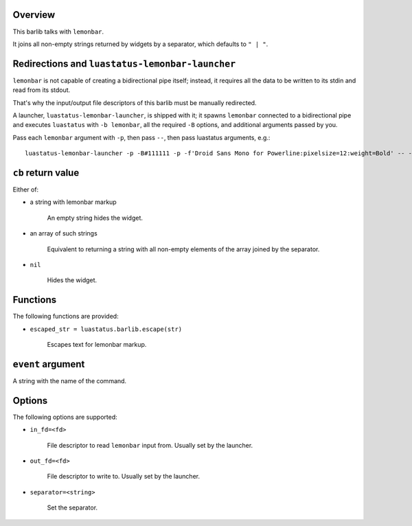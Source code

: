 .. :X-man-page-only: luastatus-barlib-lemonbar
.. :X-man-page-only: #########################
.. :X-man-page-only:
.. :X-man-page-only: #############################
.. :X-man-page-only: lemonbar barlib for luastatus
.. :X-man-page-only: #############################
.. :X-man-page-only:
.. :X-man-page-only: :Copyright: LGPLv3
.. :X-man-page-only: :Manual section: 7

Overview
========
This barlib talks with ``lemonbar``.

It joins all non-empty strings returned by widgets by a separator, which defaults to ``" | "``.

Redirections and ``luastatus-lemonbar-launcher``
================================================
``lemonbar`` is not capable of creating a bidirectional pipe itself; instead, it requires all the
data to be written to its stdin and read from its stdout.

That's why the input/output file descriptors of this barlib must be manually redirected.

A launcher, ``luastatus-lemonbar-launcher``, is shipped with it; it spawns ``lemonbar`` connected to
a bidirectional pipe and executes ``luastatus`` with ``-b lemonbar``, all the required ``-B``
options, and additional arguments passed by you.

Pass each ``lemonbar`` argument with ``-p``, then pass ``--``, then pass luastatus arguments, e.g.::

   luastatus-lemonbar-launcher -p -B#111111 -p -f'Droid Sans Mono for Powerline:pixelsize=12:weight=Bold' -- -Bseparator=' ' widget1.lua widget2.lua

``cb`` return value
===================
Either of:

* a string with lemonbar markup

    An empty string hides the widget.

* an array of such strings

    Equivalent to returning a string with all non-empty elements of the array joined by the
    separator.

* ``nil``

    Hides the widget.

Functions
=========
The following functions are provided:

* ``escaped_str = luastatus.barlib.escape(str)``

    Escapes text for lemonbar markup.

``event`` argument
==================
A string with the name of the command.

Options
=======
The following options are supported:

* ``in_fd=<fd>``

    File descriptor to read ``lemonbar`` input from. Usually set by the launcher.

* ``out_fd=<fd>``

    File descriptor to write to. Usually set by the launcher.

* ``separator=<string>``

    Set the separator.
